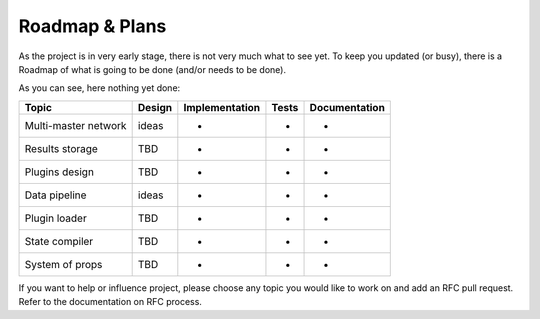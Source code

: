 Roadmap & Plans
===============

As the project is in very early stage, there is not very much what to
see yet. To keep you updated (or busy), there is a Roadmap of what is
going to be done (and/or needs to be done).

As you can see, here nothing yet done:

+----------------------+--------+----------------+-------+---------------+
| Topic                | Design | Implementation | Tests | Documentation |
+======================+========+================+=======+===============+
| Multi-master network | ideas  | -              | -     | -             |
+----------------------+--------+----------------+-------+---------------+
| Results storage      | TBD    | -              | -     | -             |
+----------------------+--------+----------------+-------+---------------+
| Plugins design       | TBD    | -              | -     | -             |
+----------------------+--------+----------------+-------+---------------+
| Data pipeline        | ideas  | -              | -     | -             |
+----------------------+--------+----------------+-------+---------------+
| Plugin loader        | TBD    | -              | -     | -             |
+----------------------+--------+----------------+-------+---------------+
| State compiler       | TBD    | -              | -     | -             |
+----------------------+--------+----------------+-------+---------------+
| System of props      | TBD    | -              | -     | -             |
+----------------------+--------+----------------+-------+---------------+

If you want to help or influence project, please choose any topic you
would like to work on and add an RFC pull request. Refer to the documentation
on RFC process.
